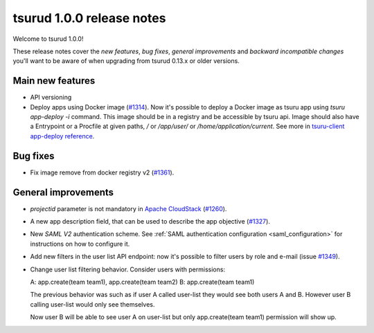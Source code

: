 .. Copyright 2016 tsuru authors. All rights reserved.
   Use of this source code is governed by a BSD-style
   license that can be found in the LICENSE file.

==========================
tsurud 1.0.0 release notes
==========================

Welcome to tsurud 1.0.0!

These release notes cover the `new features`, `bug fixes`, `general
improvements` and `backward incompatible changes` you'll want to be aware of
when upgrading from tsurud 0.13.x or older versions.

Main new features
=================

* API versioning

* Deploy apps using Docker image (`#1314 <https://github.com/tsuru/tsuru/issues/1314>`_).
  Now it's possible to deploy a Docker image as tsuru app using `tsuru
  app-deploy -i` command.  This image should be in a registry and be accessible
  by tsuru api. Image should also have a Entrypoint or a Procfile at given paths,
  `/` or `/app/user/` or `/home/application/current`.  See more in `tsuru-client
  app-deploy reference <https://tsuru-client.readthedocs.org/en/latest/reference.html#deploy>`_.

Bug fixes
=========

* Fix image remove from docker registry v2 (`#1361 <https://github.com/tsuru/tsuru/issues/1361>`_).

General improvements
====================

* `projectid` parameter is not mandatory in `Apache CloudStack
  <https://cloudstack.apache.org/>`_ (`#1260 <https://github.com/tsuru/tsuru/issues/1260>`_).

* A new app description field, that can be used to describe the app objective
  (`#1327 <https://github.com/tsuru/tsuru/issues/1327>`_).

* New `SAML V2` authentication scheme. See :ref:`SAML authentication configuration <saml_configuration>`
  for instructions on how to configure it.

* Add new filters in the user list API endpoint: now it's possible to filter
  users by role and e-mail (issue `#1349 <https://github.com/tsuru/tsuru/issues/1349>`_).

* Change user list filtering behavior. Consider users with permissions:

  A: app.create(team team1), app.create(team team2)
  B: app.create(team team1)

  The previous behavior was such as if user A called user-list they would
  see both users A and B. However user B calling user-list would only see
  themselves.

  Now user B will be able to see user A on user-list but only
  app.create(team team1) permission will show up.
